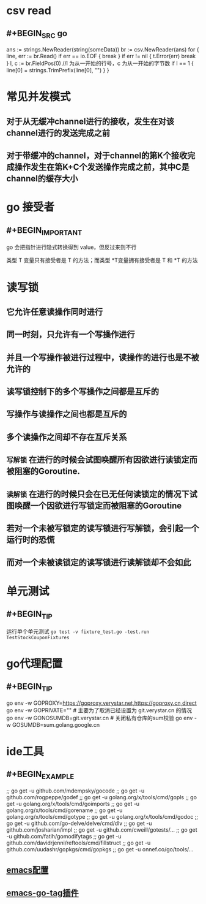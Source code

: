 * csv read
** #+BEGIN_SRC go
    ans := strings.NewReader(string(someData))
	br := csv.NewReader(ans)
	for {
		line, err := br.Read()
		if err == io.EOF {
			break
		}
		if err != nil {
			t.Error(err)
			break
		}
		l, c := br.FieldPos(0) //l 为从一开始的行号，c 为从一开始的字节数
		if l == 1 {
			line[0] = strings.TrimPrefix(line[0], "\xEF\xBB\xBF")
		}
     }
#+END_SRC
* 常见并发模式
** 对于从无缓冲channel进行的接收，发生在对该channel进行的发送完成之前
** 对于带缓冲的channel，对于channel的第K个接收完成操作发生在第K+C个发送操作完成之前，其中C是channel的缓存大小
* go 接受者
** #+BEGIN_IMPORTANT
go 会把指针进行隐式转换得到 value，但反过来则不行

类型 T 变量只有接受者是 T 的方法；而类型 *T变量拥有接受者是 T 和 *T 的方法
#+END_IMPORTANT
* 读写锁
** 它允许任意读操作同时进行
** 同一时刻，只允许有一个写操作进行
** 并且一个写操作被进行过程中，读操作的进行也是不被允许的
** 读写锁控制下的多个写操作之间都是互斥的
** 写操作与读操作之间也都是互斥的
** 多个读操作之间却不存在互斥关系
** =写解锁= 在进行的时候会试图唤醒所有因欲进行读锁定而被阻塞的Goroutine.
** =读解锁= 在进行的时候只会在已无任何读锁定的情况下试图唤醒一个因欲进行写锁定而被阻塞的Goroutine
** 若对一个未被写锁定的读写锁进行写解锁，会引起一个运行时的恐慌
** 而对一个未被读锁定的读写锁进行读解锁却不会如此
* 单元测试
** #+BEGIN_TIP
运行单个单元测试 ~go test -v fixture_test.go -test.run TestStockCouponFixtures~
#+END_TIP
* go代理配置
** #+BEGIN_TIP
go env -w GOPROXY=https://goproxy.verystar.net,https://goproxy.cn,direct
go env -w GOPRIVATE=""  # 主要为了取消已经设置为 git.verystar.cn 的情况
go env -w GONOSUMDB=git.verystar.cn  # 关闭私有仓库的sum校验
go env -w GOSUMDB=sum.golang.google.cn
#+END_TIP
* ide工具
** #+BEGIN_EXAMPLE
;; go get -u github.com/mdempsky/gocode
;; go get -u github.com/rogpeppe/godef
;; go get -u golang.org/x/tools/cmd/gopls
;; go get -u golang.org/x/tools/cmd/goimports
;; go get -u golang.org/x/tools/cmd/gorename
;; go get -u golang.org/x/tools/cmd/gotype
;; go get -u golang.org/x/tools/cmd/godoc
;; go get -u github.com/go-delve/delve/cmd/dlv
;; go get -u github.com/josharian/impl
;; go get -u github.com/cweill/gotests/...
;; go get -u github.com/fatih/gomodifytags
;; go get -u github.com/davidrjenni/reftools/cmd/fillstruct
;; go get -u github.com/uudashr/gopkgs/cmd/gopkgs
;; go get -u onnef.co/go/tools/...
#+END_EXAMPLE
** [[http://tleyden.github.io/blog/2014/05/22/configure-emacs-as-a-go-editor-from-scratch/][emacs配置]]
** [[https://github.com/brantou/emacs-go-tag][emacs-go-tag插件]]